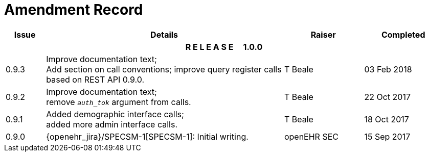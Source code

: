 = Amendment Record

[cols="1,6,2,2", options="header"]
|===
|Issue|Details|Raiser|Completed

4+^h|*R E L E A S E{nbsp}{nbsp}{nbsp}{nbsp}{nbsp}1.0.0*

|[[latest_issue]]0.9.3
|Improve documentation text; +
 Add section on call conventions; improve query register calls based on REST API 0.9.0.
|T Beale 
|[[latest_issue_date]]03 Feb 2018

|0.9.2
|Improve documentation text; +
 remove `_auth_tok_` argument from calls.
|T Beale 
|22 Oct 2017

|0.9.1
|Added demographic interface calls; +
 added more admin interface calls.
|T Beale 
|18 Oct 2017

|0.9.0
|{openehr_jira}/SPECSM-1[SPECSM-1]: Initial writing.
|openEHR SEC 
|15 Sep 2017

|===

